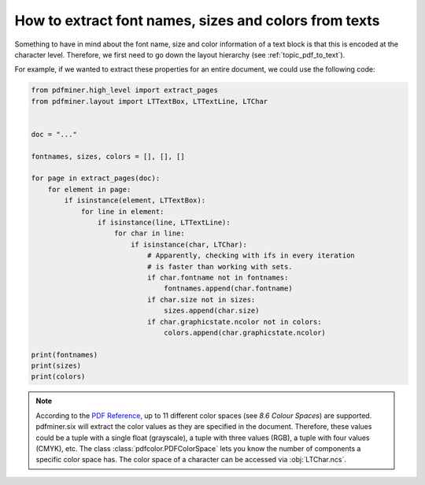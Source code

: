 .. _char_properties:

How to extract font names, sizes and colors from texts
******************************************************

Something to have in mind about the font name, size and color information of a
text block is that this is encoded at the character level. Therefore, we first
need to go down the layout hierarchy (see :ref:`topic_pdf_to_text`).

For example, if we wanted to extract these properties for an entire document, we
could use the following code:

.. code-block:: python

   from pdfminer.high_level import extract_pages
   from pdfminer.layout import LTTextBox, LTTextLine, LTChar


   doc = "..."

   fontnames, sizes, colors = [], [], []

   for page in extract_pages(doc):
       for element in page:
           if isinstance(element, LTTextBox):
               for line in element:
                   if isinstance(line, LTTextLine):
                       for char in line:
                           if isinstance(char, LTChar):
                               # Apparently, checking with ifs in every iteration
                               # is faster than working with sets.
                               if char.fontname not in fontnames:
                                   fontnames.append(char.fontname)
                               if char.size not in sizes:
                                   sizes.append(char.size)
                               if char.graphicstate.ncolor not in colors:
                                   colors.append(char.graphicstate.ncolor)

   print(fontnames)
   print(sizes)
   print(colors)

.. note::

   According to the `PDF Reference <https://www.adobe.com/go/pdfreference>`__,
   up to 11 different color spaces (see *8.6 Colour Spaces*) are supported.
   pdfminer.six will extract the color values as they are specified in the
   document. Therefore, these values could be a tuple with a single float
   (grayscale), a tuple with three values (RGB), a tuple with four values
   (CMYK), etc. The class :class:`pdfcolor.PDFColorSpace` lets you know the
   number of components a specific color space has. The color space of a
   character can be accessed via :obj:`LTChar.ncs`.
